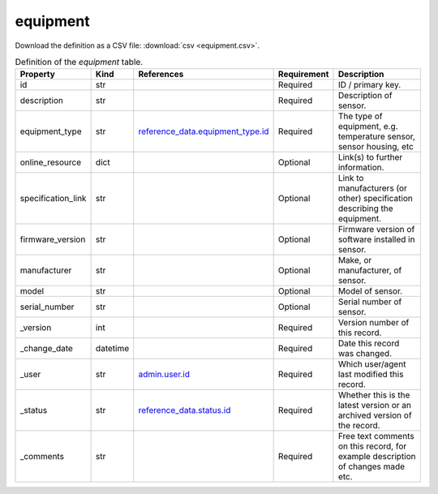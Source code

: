 equipment
====

Download the definition as a CSV file: :download:`csv <equipment.csv>`.

.. csv-table:: Definition of the *equipment* table.
   :header: "Property","Kind","References","Requirement","Description"

   ".. _id:

   id","str",,"Required","ID / primary key."
   ".. _description:

   description","str",,"Required","Description of sensor."
   ".. _equipment_type:

   equipment_type","str","`reference_data.equipment_type.id <../reference_data/equipment_type.html#id>`_","Required","The type of equipment, e.g. temperature sensor, sensor housing, etc"
   ".. _online_resource:

   online_resource","dict",,"Optional","Link(s) to further information."
   ".. _specification_link:

   specification_link","str",,"Optional","Link to manufacturers (or other) specification describing the equipment."
   ".. _firmware_version:

   firmware_version","str",,"Optional","Firmware version of software installed in sensor."
   ".. _manufacturer:

   manufacturer","str",,"Optional","Make, or manufacturer, of sensor."
   ".. _model:

   model","str",,"Optional","Model of sensor."
   ".. _serial_number:

   serial_number","str",,"Optional","Serial number of sensor."
   ".. _version:

   _version","int",,"Required","Version number of this record."
   ".. _change_date:

   _change_date","datetime",,"Required","Date this record was changed."
   ".. _user:

   _user","str","`admin.user.id <../admin/user.html#id>`_","Required","Which user/agent last modified this record."
   ".. _status:

   _status","str","`reference_data.status.id <../reference_data/status.html#id>`_","Required","Whether this is the latest version or an archived version of the record."
   ".. _comments:

   _comments","str",,"Required","Free text comments on this record, for example description of changes made etc."

